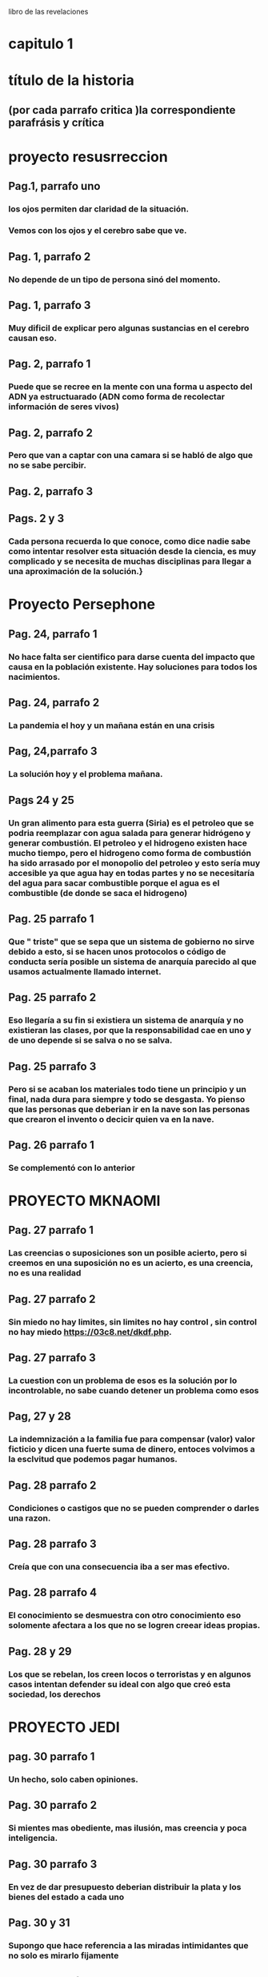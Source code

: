 libro de las revelaciones
* capitulo 1
* título de la historia 
** (por cada parrafo critica )la correspondiente parafrásis y crítica
* proyecto resusrreccion
** Pag.1, parrafo uno
*** los ojos permiten dar claridad de la situación.
*** Vemos con los ojos y el cerebro sabe que ve.
** Pag. 1, parrafo 2
*** No depende de un tipo de persona sinó del momento.
** Pag. 1, parrafo 3
*** Muy dificil de explicar pero algunas sustancias en el cerebro causan eso. 
** Pag. 2, parrafo 1
*** Puede que se recree en la mente con una forma u aspecto del ADN ya estructuarado (ADN como forma de recolectar información de seres vivos) 
** Pag. 2, parrafo 2
*** Pero que van a captar con una camara si se habló de algo que no se sabe percibir.
** Pag. 2, parrafo 3
*** 
** Pags. 2 y 3
*** Cada persona recuerda lo que conoce, como dice nadie sabe como  intentar resolver esta situación desde la ciencia, es muy complicado y se necesita de muchas disciplinas para llegar a una aproximación de la solución.}
* Proyecto Persephone
** Pag. 24, parrafo 1
*** No hace falta ser cientifico para darse cuenta del impacto que causa en la población existente.  Hay soluciones para todos los nacimientos.
** Pag. 24, parrafo 2
*** La pandemia el hoy y un mañana están en una crisis
** Pag, 24,parrafo 3
*** La solución hoy y el problema mañana.
** Pags 24 y 25
*** Un gran alimento para esta guerra (Siria)  es el petroleo que se podria reemplazar con agua salada para generar hidrógeno y generar combustión.  El petroleo y el hidrogeno existen hace mucho tiempo, pero el hidrogeno como forma de combustión ha sido arrasado por el monopolio del petroleo y esto sería muy accesible ya que agua hay en todas partes y no se necesitaría del agua para sacar combustible porque el agua es el combustible (de donde se saca el hidrogeno)
** Pag. 25 parrafo 1
*** Que " triste"  que se sepa que un sistema de gobierno no sirve debido a esto, si se hacen unos protocolos o código de conducta  sería posible un sistema de anarquía parecido al que usamos actualmente llamado internet.
** Pag. 25 parrafo 2
*** Eso llegaría a su fin si existiera un sistema de anarquía y no existieran las clases, por que la responsabilidad cae en uno y de uno depende si se salva o no se salva.
** Pag. 25 parrafo 3
*** Pero si se acaban los materiales todo tiene un principio y un final, nada dura para siempre y todo se desgasta. Yo pienso que las personas que deberian ir en la nave son las personas que crearon el invento o decicir quien va en la nave.
** Pag. 26 parrafo 1
*** Se complementó con lo anterior
* PROYECTO MKNAOMI
** Pag. 27 parrafo 1
*** Las creencias o suposiciones son un posible acierto, pero si creemos en una suposición no es un acierto, es una creencia, no es una realidad
** Pag. 27 parrafo 2
*** Sin miedo no hay limites, sin limites no hay control , sin control no hay miedo https://03c8.net/dkdf.php.
** Pag. 27 parrafo 3
*** La cuestion con un problema de esos es la solución por lo incontrolable, no sabe cuando detener un problema como esos
** Pag, 27 y 28
*** La indemnización a la familia fue para compensar (valor) valor ficticio y dicen una fuerte suma de dinero, entoces volvimos a la esclvitud que podemos pagar humanos.
** Pag. 28 parrafo 2
*** Condiciones o castigos que no se pueden comprender o darles una razon.
** Pag. 28 parrafo 3
*** Creía que con una consecuencia iba a ser mas efectivo.
** Pag. 28 parrafo 4
*** El conocimiento se desmuestra con otro conocimiento eso solomente afectara a los que no se logren creear ideas propias. 
** Pag. 28 y 29
*** Los que se rebelan, los creen locos o terroristas y en algunos casos intentan defender su ideal con algo que creó esta sociedad, los derechos
* PROYECTO JEDI
** pag. 30 parrafo 1
*** Un hecho, solo caben opiniones.
** Pag. 30 parrafo 2
*** Si mientes mas obediente, mas ilusión, mas creencia y poca inteligencia.
** Pag. 30 parrafo 3
*** En vez de dar presupuesto deberian distribuir la plata y los bienes del estado a cada uno
** Pag. 30 y 31
*** Supongo que hace referencia a las miradas intimidantes que no solo es mirarlo fijamente
** Pag. 31 parrafo 2
*** Cada uno tiene una mentalidad de cada cosa, referencia a los Hippies
** Pag. 31 parrafo 3
*** Para que si estamos haciendo cosas peores causadas por un individualismo e intereses propios
** Pag. 31 parrafo 4
*** La gente muy apegada terminan así muchas veces y la musica es muy poderosa para identificar o identificarse con personalidades. 
* PROYECTO PEGASUS
** Pag. 33 parrafo 1 
*** La ciencia permite los viajes en ESPACIO tiempo que solo se da con una tecnología que solo se da en la tierra, requere dos distancias muy largas o dos velocidades rapidas para poder viajar una distancia mas rapido o mas larga que la anterior. Eso sería afectado por el movimiento al que estaria sometido.
** Pag. 33 parrafo 2
*** No es tan ciencia ficción como lo pintan, es algo mas de entender que si a una escala mayor, mayor masa se acelera a grandes velocidades cambiará su energía de la formula E=mc**2
** Pag. 33 parrafo 3
*** La teoria de la conspiración es una posible verdad o una posible mentira
** Pag. 33 parrafo 4
*** Aparte de la maquina del tiempo y viajar en el tiempo con unas leyes fisicas no con ciencia ficción, no crearía paradojas por que a partir de que fue creada la maquina del tiempo no se podría viajar al pasado, sería viajar a dos presentes en diferentes lugares y como el tiempo es relativo según la fisica con diferente tiempo, lo que sería posible sería viajar de un punto a otro con diferentes tiempos en diferentes momentos haciendo escala de un momento a otro

** Pag. 33 y 34 
*** Esa en una consecuencia de tomar una desición que anula a la otra
** Pag. 34 parrafo 2
*** El destino de uno es el destino de todos, si uno cambia, cambia todo como el caos
** Pag. 34 parrafo 3
*** El destino es el destino, pasará lo que va a pasar como en la máquina del tiempo de HG Wells que viajan al pasado para que no se muera la novia y cada vez que viaja y encuentra una solución para la enfermedad, siempre acaba muriendose.
** Pag. 34 y 35
*** Es mejor modificar lo que se pueda antes de un futuro destructivo para que destruya lo que no se pueda modificar, todo es un cambio constante acompañado de una predicción que es la que nos dice que debemos esperar para mejorar ó mantener.
* ORDEN DEL TIEMPO SOLAR
** pag. 36 parrafo 1
*** ser lider no deberia significar ser nada por que todos somos iguales ante la ley (algo lo que todo estamos sometidos) y tenemos iguales derechos (algo que nos defiendo) (si hay algo que nos defiende  y hay algo que nos somete entonces no podemos someter a alguien por que hay algo que defiende antes de someter los derechos)
** pag. 36 parrafo 2
*** cuando algo no es sostenible se añaden cosas como lo anterior dicho, cada uno decide  que hace con cada uno. la supremacia espritial parte de intereses propios lo cual se contradice con no mas placeres ya que estaria viviendo en un mundo placentero 
** pag. 36 parrafo 3
*** si se refiere con seres a los cuerpos celestes y con obserban se refieren a nos orbitan todo el tiempo ,  trasportandos a otros mundos se refiere a que estamos en un ciclo que tiene principio y fin trasmitinedo de genración en genración y que lo nos trasporta es el conocimineto y ideologias en las generaciones
** pag. 36 y 37
*** un texto cifrado no estan facil de comprender o dar referncias
** pag. 37 parrafo 2
*** se entiende que ezequiel no apoyaba al modelo de sociedad actual  estar lejos de la civilzacion como algunos otros con algunas otras idiologias parecidas que no estan conformes  
** pag. 37 parrafo 3
*** ... encaja con el perfil pero como todo es una supocision pero cada perosna es diferente y una supocison es una idea que no es cierta o lo puede ser por suerte y esto no es una razón para juzgar a los demas
** pag. 37 parrafo 4
*** no nos estan ocultando nada ... porque hasta que algo no es demostrado ,es encontrado o liberado no es debatible,  demsotrable o contradecible
* EXTRAÑO RITUAL
** particula de dios
***  se llama asi por que por lo dificil de encontrar no por ninguna relacion mistica
** el lugar
*** asi como en ese lugar sucede eso puede suceder en otras partes del mundo , y el lhc trabja con extremas medidas de seguriadad
** lhc (el gran colisonador de hadrones) y la energia  producida capaz de abrir un portal?
***  al principo cuando se estaba haciendo el lhc se creia que iba a formar un portal a otra dimencion o un agujero negro , pero todo eso estaba muy bien calculado tanto que hay una ciudad dentro del lhc
* EL VALLE DEL AMANECER
** parecio calve  ingresar a las fabelas para perderse
*** no es nesario por que uno tambien  se puede perder en un inenso mar o en la propia casa perdiendose en otro mundo como lo es el internet 
** nada es imposible en especial perdese o encontrar algo 
** vila canoas
*** eso se puede referir al mar ya que cuando  va bajando mas osucuro se vuelve y va llegando menos sol
** vila canoas y las emerjencias 
*** representan un modelo de anarquia debido a que una persona es indepediende y sabe ayudar en caso dado a una persona que piede ayuda y que cuando nesitan ayuda los demas la brida si le comviene  eso hace  la difenecia entre lo que vivimos y queremos alcansar ,la contribucion deberia ser voluntaria no obligada 
** el museo del mañana
*** las fabaelas son una repretacion de la modelo  anarquia (hasta donde lo  entiendo ) y si estubieramos usando la mayoria usara ciencia con fines eticos pues bueno , pero la estamos mal y mediante la explotacion de otros para bienes propios asi nunca vamos a llegar a nada 
** brasilia 
*** mientras mas el logro se considere propio mas de mas personas será  trbajando obligadas
** sacerdotisa
*** el que mas sabe de nostros somos nostros pero dudamos de nosotros es por algo que no cosnideramos propio o normal  como los problemas que debera ser los normal problemas y lo anormal ser normal
** tia neiva
*** pues yo considero que esto se basa como construyamos nuestro ser gustos ,conosimietos,personaliades,etc ...
* SHOKO ASAHARA
** la idea issac asimov 
*** me da la duda si esta donde fue sacada por que la idea de crear un nuevo mundo a pasada en la generacion de issac asimov pero se a modificado la idea en que aprendan a sobrevivir los que quieran , es muy parecido a la idiologia a la que hace parte y la a repartido      
** la idologia y la secta 
*** la idiologia la a cogen algunos y la editan otros  para hacerla como les quede mas adaptable a ellos
** se busca defnerse no y no atacar
*** muchos colectivos atacan pero lo hacen para defenderse
*** otros lo se defienden cuando saben que lo que susede
*** y otros atacan por que no tienen control
** la educacion 
*** la educacion siempre debe estar prente y debe ser criticada siempre 
* PRECOGNICION Pag.47
** pintor victor brauner
*** la prediccon es una aproximacion de un comportamiento de patrones previos mediante los  patrones previos se sacan futuros patrones que en la mayora de veces se acomodan muy bien a los futuros patrones
** las pesadillas
*** dicen que los detalles mas minimos son los que tienen mas relacion con la realidad en una pesadilla
** el dibujo
*** muchas veces creemos que lo que paso tiene relacion con lo que esta pasando ,algunas cosas tienen relcion con otras pero no todas,
** el titanic y los barcos 
*** las premoniciones son algo natural sin eso no sabriamos predecir con mayor predicion si va llover o no
** los medium o los meteorologos
*** son personas con esa capacidad muy desarrollada para predecir patrones la difenrecia es que muchos mediums se dejan llevar por su negocio  y los meteologos tienen el mismo principio que los medium o humanos se basa en reconosmineto de patrones pero los meteorologos con bases matematicas 
* OTRO TIEMPO
** dios y la muerte
*** es la figura que le damos a la suerte ,cuando  algo la  representa la muerte y nos salvamos de la muerte nos salva la suerte entonces dios es suerte y suerte es dios 
** anlgeles y mensajes
***  cuando pasa algo pensamos que es por algo y como muchas veces hacemos algo con una razon que lo justifica 
** evitar la muerte
*** muchas veces eso puede ser por los patrones vividos como lo decia ahi la epoca que estaban viviendo con un poco de proabilidad no le toco y tuvo una actitid con la que pudo confrontar la situacion
** el cambio anunciado por algo
*** el cambio no se nesita ancunciar por que estamos en constate cambio
** cambio a peor
*** peor o mejor es relativo segun la comodidad del individuo
* PUERTA DEL CIELO
** las palabaras que suenan
*** lo que se busca en interet es lo que dice otras personas lo que puede ser cierto o no ser cierto
** el suicidio
*** el sucidido es una forma de desaprobechar lo unico que nos pertenece la vida
*** y abanodor los problemas sin querer luchar por ellos
** ciencia ficcion
*** se quiere lograr algo se tiene que dejar de hacer refencia a la ciencia ficcion execpto si es por inspiracion
*** por se piensa que la vida de pelicula es lo maximo y lo que debemos vivir especialmente la que hace parte a la idiologia norte americana que nace en hollywood
*** lo que es facil es un producto de trabajo duro lo que lleva mucha pasion o mucho sufrimiento
** y por que se salvan pocos
*** eso es excluion lo mejor es apartarse de eso y generar herramientas para quienes  se quieren salvar para generar independecia
**  la existencia inutil y sin sentdio 
*** tu se la das y si esta sucio limpialo si es inutil dale utilidad.
* capitulo 2
** el juan pablo y los exorcismos
*** se supone que su oficio es hacer trabajos relijosos  o tener que ver con acto que ver con evenetos religisos . como hay cosas que se hacen buenas hay cosas malas que suceden
** problemas de salud en los papas
*** todos hemos sufrido probelmas de salud en especial  si las personas son viejas y ya estan desgastadas y ya han pasado una vida entera y han tenido anteriores problemas de salud 
* julia
** critica
*** lo que se cree estar en demoniado es tener una mala actiud (un pensamiento a las personas que critican por su actitud)
** lo que empeasron a sentir en la casa
*** cuando a uno le pasa una cosa y otros le empiesa a pasa es llamado paranohia colectiva  y se ve muy relacionado con la religion
** saber que sucede
*** uno puede estar atendiendo a todo y sabiendo a lo que pasa y eso significa coherencia 
** llamada interceptada y critica a la actual situacion 
*** pues que van a esperar si eso es lo que busca la mayoria sin saber que comprar dispositivos mas avansados y mas inteligentes -->smart --> spy  por que no hay conciencia de lo que se compra y del producto y que hace el producto etc... y las llamdas las voces pueden ser modificadas  con mucho conocimiento en menos de un minuto
* aullidos en la noche 
** el juegos que son rituales  
*** son hechos con fin que "asustarse" o causar temor si no seria un juego y no seria divertido para algunos o no causra sensciones
* yo soy legión
** el dolor/bienestar de un personaje literatura
*** esto es algo que no solo  el dolor y el bienestar de UN personaje manifesta mas que eso es  tambien se puede  sacar los gustos de los persojes lo que piensa ese personaje y  no es de un solo personaje si no es desde el los personajes que han influido al personaje actual
** legion (alegando me un poquito de lo que dice el libro hacerca de legion )
*** legion es un concepto que deja para hablar la definion de legion "son varios" que los une que estan ahy por que si? o por que? 
* catherine
** un trauma
*** algo que genero mucho impacto en un momento o sigue genado mucho impacto
** vivir otra vida
*** es algo que uno puede dudar
* quien esta hay adentro
** trastorno psiquiatrico cuando se refieren "el enfermo"
*** el enfermo por que se hace la difencia asi  somos humanos no tenemos rasgos muchos que son igulales ,no tenemos "derechos" ?(los derechos son privilegios) no hay rason para hacer difencia asi en con una persona como si se hablara por cada difencia cosa, idea , gusto , que tenemos como un problema     
** todos somos enfermos unos mas que otros
*** las enfermedades psiciatricas son que no hay un nivel estable de componetes quimicos en el cerebro que se ven reflejadas en la actitud, una persona tiene mejores niveles de esos componentes o mas estables y eso es lo que hace la difencia a veces entre la persona y lo que se puede nombrar como enfermdedad psiquiatrica una actutud no adecuada dependiendo de unos nives quimicos del cuerpo clasificada por alguien o algo
** se cree que una trastorno o una actitud es una posesion de una entitad
*** es una falta o un exseso de una entidad llamada componentes quimicos que muchas veces no producida en exeso de componentes quimicos producidos en el organismo
* el padre fortea
** no querer revelar el fin del apocalipsis 
*** es algo normal no querer no decir algo por que cada uno tiene sus razones
* adhesion espiritual
** la falacia 
*** "la identidad es una falacia" y como no sabemos que lo que dice no es una falacia como dijo descartes pienso luego existo
** no hase falata un mago
*** para saber que una furza pueda dañar por que asi funciona todo mediante fuersas
** el miedo la causa de todo sufrimento humano
*** yo cambiaria eso por el miedo la causa de todo sufrimientro hacia otro por que sin miedo no hay control ,sin control no hay limites, sin limites no hay miedo
** posesiones por otros espiritus de personas cercanos
*** no son posesiones son que se a familiarisado con alguna constubre de esas personas han a cojido de esos familiares
* el bardo thodool o libro tubetiano de los muertos
** envidiable 
*** envidiable es relativi y depende de los gustos
** el archivo del doctor sanderson
*** como saben que es eso (son espirtus y como los mideron o los detctaron)?
* el extraño archivo del doctor stevenson
** y las historias
*** puede que le este dando ideas enves de dar soluciones al problema
** el archvio y la calve
*** las claves no son mas que una forma de poner algo que sea facil de memoriar para uno 
* mas alla del cerebro 
** escucho algo que no podia escuchar en ese momento  
*** escucho una grabacion
** la medicina y la actualidad
*** para quien esta atrasada y para quien esta adelantada para el caso que se use y para la persona que lo juesge
* shanti devi
** los niños 
*** los niños tienen muchas personalidades que no se saben si son reales o no toca comprebarlos muchas veces toca recomfirmar lo que dise o poner trampas etc...
** un genio calcula cualquier equacion
*** un genio no es eso un genio es mas que eso un genio considero yo es la persona con una capacidad de pensar
* un cadaver en las neveras 
** el sietma de opresion
*** quien va estar conforme con un sitema de opresion las personas que permiten ser controladas ?
** la cociencia y el espacio tiempo
*** como va a viajar en el espacio tiempo si no es algo material es un pensamiento se trasmite en el tiempo no en el espacio
** memorisar el dia a la hora
*** es como memorisar el lugar
* espiritismo auschwitz
** las personas con foralesa psiquica son los que sobrevive
*** eso no se puede medir a simple vista lo cual implica saber la foltalesa psiquica
*** si sirve en la sociedad humana pero esa fortalesa psiquica se ve influenciada por como esta ordenada la naturalesa 
* capitulo 3
* alla ariba
** la estacion espacial internacional
*** lo que hay orbitadno la espacion espacial internacional es un perligro hasta una punta de un lapicero puede hacer  grandes daños a un satelite
** el "lo que vio"
*** la cara de terror  pudo ser algo que iba a colicinar con la etacion espacial internacional y no logro colicionar 
* el rapto
** cuando la rapatron
*** pudo haber visto un silueta o ingerido algo vencido y que le causaran cosas raras
** ataque inminte
*** todos somos atacados muchas veces pero no por eso hayq que estar hay que tener miedo
** todos corremos peligro
*** en todo momento si no fueramos seres vivos si no tuvieramos la posbilidad de morir
* el integraton
** maestros espirituales
*** los maestros simpre estan mas arriba que uno si no ,no los conderariamos maesrtos y con una mente muy difente y sacada de otro lugar 
* maquina del tiempo
** lenguas muertas 
*** las lenguas mueren muchas veces por que no son lo sufucntemente adapables al uso en mayor catidad para una comindad   
** maquina que permite recopilar energia del pasado
*** si se llama manejador de versiones y funciona y igual que como podria funcionar una maquina del tiempo, partir que cres algo lo guradas algo y puedes gurdar cosas y cambiar lo que esta hay
** teoria parecida a los telescopios para recorrer imagen del pasado
*** solo funcionara apartir del momento creado
* j-rod
** estallar las bombas 
*** pues las cosas estan echas para usarse
** repoblar
*** la idea no es repoblar es solucionar
* animales mutilados
** las muestras de tejidos
*** esto no ocurre algo parecido en practicas de veterinarias
* la 3 ley de clarke
** lleno de reconosimientos 
*** el unico reconosimineto que uno puede tener es el el propio reconocimiento
* jung y contactados
** carl jung
*** carl jung yo creo que hacia y  dedicaba mas su vida a tratar de hacer vanses de relaciones del inconciente de los sueños para descibrir patrones y no para que le hicieran una pelicula si no continuar sus investigaciones...  el libro rojo no trataba de los sueños del autor ... ya empense a enteder todo lo anterior son algo relacinado con los suñeños no son contactos alienigenas si no sueños( una forma de explicarlo)
* el astronauta solway
** el hobre vestido de balnco (astronauta)
*** pudo ser un error de la camara o algo o un mugre en la camara muchas veces que los  patrones nos hacen paracer que hay algo hay y que no lo vimos y lo que lo vio fue la camara por que estaba en el ojo de la camara
* el exprecidiario suizo
